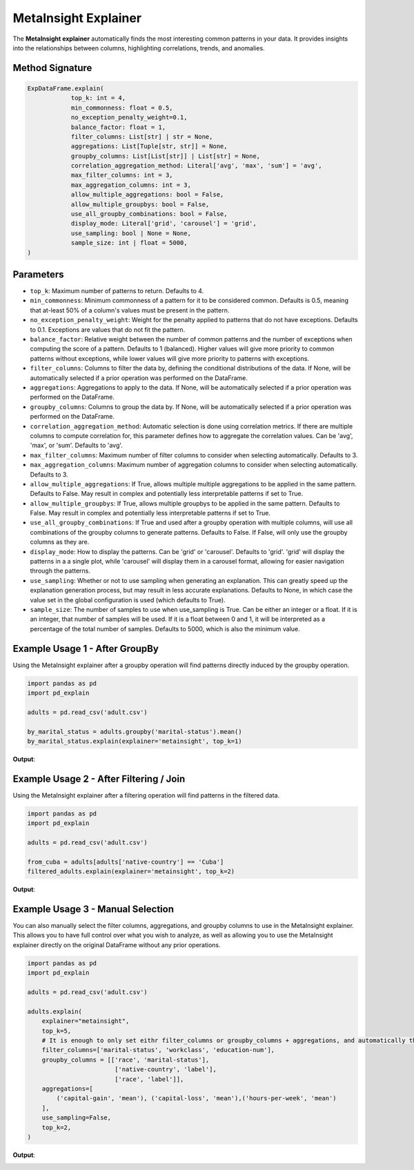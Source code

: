 .. _explain-function - MetaInsight explainer:

MetaInsight Explainer
===========================================
The **MetaInsight explainer** automatically finds the most interesting common patterns in your data.
It provides insights into the relationships between columns, highlighting correlations, trends, and anomalies.

Method Signature
--------------------------

.. code-block:: python

    ExpDataFrame.explain(
                top_k: int = 4,
                min_commonness: float = 0.5,
                no_exception_penalty_weight=0.1,
                balance_factor: float = 1,
                filter_columns: List[str] | str = None,
                aggregations: List[Tuple[str, str]] = None,
                groupby_columns: List[List[str]] | List[str] = None,
                correlation_aggregation_method: Literal['avg', 'max', 'sum'] = 'avg',
                max_filter_columns: int = 3,
                max_aggregation_columns: int = 3,
                allow_multiple_aggregations: bool = False,
                allow_multiple_groupbys: bool = False,
                use_all_groupby_combinations: bool = False,
                display_mode: Literal['grid', 'carousel'] = 'grid',
                use_sampling: bool | None = None,
                sample_size: int | float = 5000,
    )

Parameters
--------------------------
- ``top_k``: Maximum number of patterns to return. Defaults to 4.
- ``min_commonness``: Minimum commonness of a pattern for it to be considered common. Defaults is 0.5, meaning that at-least 50% of a column's values must be present in the pattern.
- ``no_exception_penalty_weight``: Weight for the penalty applied to patterns that do not have exceptions. Defaults to 0.1. Exceptions are values that do not fit the pattern.
- ``balance_factor``: Relative weight between the number of common patterns and the number of exceptions when computing the score of a pattern. Defaults to 1 (balanced). Higher values will give more priority to common patterns without exceptions, while lower values will give more priority to patterns with exceptions.
- ``filter_columns``: Columns to filter the data by, defining the conditional distributions of the data. If None, will be automatically selected if a prior operation was performed on the DataFrame.
- ``aggregations``: Aggregations to apply to the data. If None, will be automatically selected if a prior operation was performed on the DataFrame.
- ``groupby_columns``: Columns to group the data by. If None, will be automatically selected if a prior operation was performed on the DataFrame.
- ``correlation_aggregation_method``: Automatic selection is done using correlation metrics. If there are multiple columns to compute correlation for, this parameter defines how to aggregate the correlation values. Can be 'avg', 'max', or 'sum'. Defaults to 'avg'.
- ``max_filter_columns``: Maximum number of filter columns to consider when selecting automatically. Defaults to 3.
- ``max_aggregation_columns``: Maximum number of aggregation columns to consider when selecting automatically. Defaults to 3.
- ``allow_multiple_aggregations``: If True, allows multiple multiple aggregations to be applied in the same pattern. Defaults to False. May result in complex and potentially less interpretable patterns if set to True.
- ``allow_multiple_groupbys``: If True, allows multiple groupbys to be applied in the same pattern. Defaults to False. May result in complex and potentially less interpretable patterns if set to True.
- ``use_all_groupby_combinations``: If True and used after a groupby operation with multiple columns, will use all combinations of the groupby columns to generate patterns. Defaults to False. If False, will only use the groupby columns as they are.
- ``display_mode``: How to display the patterns. Can be 'grid' or 'carousel'. Defaults to 'grid'. 'grid' will display the patterns in a a single plot, while 'carousel' will display them in a carousel format, allowing for easier navigation through the patterns.
- ``use_sampling``: Whether or not to use sampling when generating an explanation. This can greatly speed up the explanation generation process, but may result in less accurate explanations. Defaults to None, in which case the value set in the global configuration is used (which defaults to True).
- ``sample_size``: The number of samples to use when use_sampling is True. Can be either an integer or a float. If it is an integer, that number of samples will be used. If it is a float between 0 and 1, it will be interpreted as a percentage of the total number of samples. Defaults to 5000, which is also the minimum value.

Example Usage 1 - After GroupBy
----------------------------------
Using the MetaInsight explainer after a groupby operation will find patterns directly induced by the groupby operation.

.. code-block:: python

    import pandas as pd
    import pd_explain

    adults = pd.read_csv('adult.csv')

    by_marital_status = adults.groupby('marital-status').mean()
    by_marital_status.explain(explainer='metainsight', top_k=1)

**Output**:

.. image:: metainsight_group_by.png

Example Usage 2 - After Filtering / Join
--------------------------------------------
Using the MetaInsight explainer after a filtering operation will find patterns in the filtered data.

.. code-block:: python

    import pandas as pd
    import pd_explain

    adults = pd.read_csv('adult.csv')

    from_cuba = adults[adults['native-country'] == 'Cuba']
    filtered_adults.explain(explainer='metainsight', top_k=2)

**Output**:

.. image:: metainsight_filter.png

Example Usage 3 - Manual Selection
--------------------------------------------
You can also manually select the filter columns, aggregations, and groupby columns to use in the MetaInsight explainer.
This allows you to have full control over what you wish to analyze, as well as allowing you to use the MetaInsight explainer directly on the original DataFrame without any prior operations.

.. code-block:: python

    import pandas as pd
    import pd_explain

    adults = pd.read_csv('adult.csv')

    adults.explain(
        explainer="metainsight",
        top_k=5,
        # It is enough to only set eithr filter_columns or groupby_columns + aggregations, and automatically the explainer will infer the other via correlation. In this case we set both for full manual control.
        filter_columns=['marital-status', 'workclass', 'education-num'],
        groupby_columns = [['race', 'marital-status'],
                            ['native-country', 'label'],
                            ['race', 'label']],
        aggregations=[
            ('capital-gain', 'mean'), ('capital-loss', 'mean'),('hours-per-week', 'mean')
        ],
        use_sampling=False,
        top_k=2,
    )

**Output**:

.. image:: metainsight_manual.png
